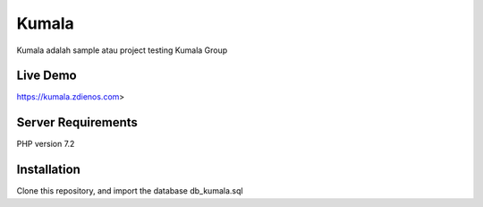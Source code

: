 ###################
Kumala
###################

Kumala adalah sample atau project testing Kumala Group

*******************
Live Demo
*******************

https://kumala.zdienos.com>


*******************
Server Requirements
*******************

PHP version 7.2 

************
Installation
************

Clone this repository, and import the database db_kumala.sql

